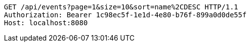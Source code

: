 [source,http,options="nowrap"]
----
GET /api/events?page=1&size=10&sort=name%2CDESC HTTP/1.1
Authorization: Bearer 1c98ec5f-1e1d-4e80-b76f-899a0d0de55f
Host: localhost:8080

----